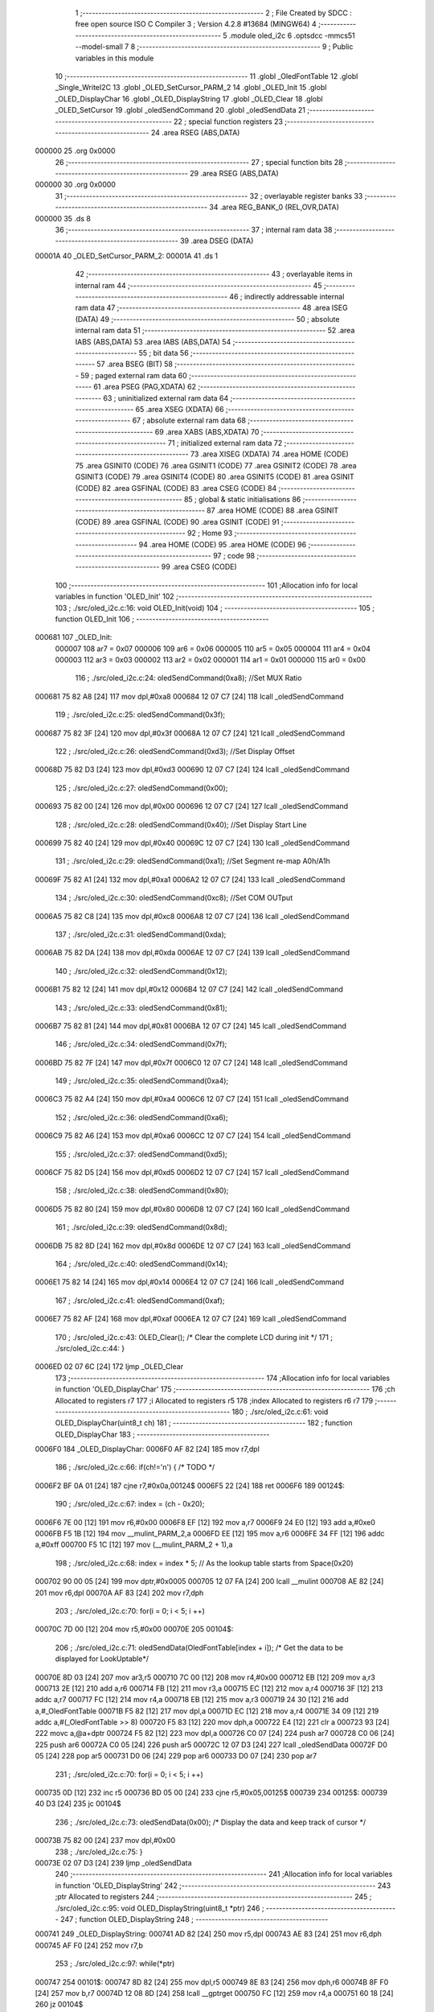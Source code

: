                                       1 ;--------------------------------------------------------
                                      2 ; File Created by SDCC : free open source ISO C Compiler 
                                      3 ; Version 4.2.8 #13684 (MINGW64)
                                      4 ;--------------------------------------------------------
                                      5 	.module oled_i2c
                                      6 	.optsdcc -mmcs51 --model-small
                                      7 	
                                      8 ;--------------------------------------------------------
                                      9 ; Public variables in this module
                                     10 ;--------------------------------------------------------
                                     11 	.globl _OledFontTable
                                     12 	.globl _Single_WriteI2C
                                     13 	.globl _OLED_SetCursor_PARM_2
                                     14 	.globl _OLED_Init
                                     15 	.globl _OLED_DisplayChar
                                     16 	.globl _OLED_DisplayString
                                     17 	.globl _OLED_Clear
                                     18 	.globl _OLED_SetCursor
                                     19 	.globl _oledSendCommand
                                     20 	.globl _oledSendData
                                     21 ;--------------------------------------------------------
                                     22 ; special function registers
                                     23 ;--------------------------------------------------------
                                     24 	.area RSEG    (ABS,DATA)
      000000                         25 	.org 0x0000
                                     26 ;--------------------------------------------------------
                                     27 ; special function bits
                                     28 ;--------------------------------------------------------
                                     29 	.area RSEG    (ABS,DATA)
      000000                         30 	.org 0x0000
                                     31 ;--------------------------------------------------------
                                     32 ; overlayable register banks
                                     33 ;--------------------------------------------------------
                                     34 	.area REG_BANK_0	(REL,OVR,DATA)
      000000                         35 	.ds 8
                                     36 ;--------------------------------------------------------
                                     37 ; internal ram data
                                     38 ;--------------------------------------------------------
                                     39 	.area DSEG    (DATA)
      00001A                         40 _OLED_SetCursor_PARM_2:
      00001A                         41 	.ds 1
                                     42 ;--------------------------------------------------------
                                     43 ; overlayable items in internal ram
                                     44 ;--------------------------------------------------------
                                     45 ;--------------------------------------------------------
                                     46 ; indirectly addressable internal ram data
                                     47 ;--------------------------------------------------------
                                     48 	.area ISEG    (DATA)
                                     49 ;--------------------------------------------------------
                                     50 ; absolute internal ram data
                                     51 ;--------------------------------------------------------
                                     52 	.area IABS    (ABS,DATA)
                                     53 	.area IABS    (ABS,DATA)
                                     54 ;--------------------------------------------------------
                                     55 ; bit data
                                     56 ;--------------------------------------------------------
                                     57 	.area BSEG    (BIT)
                                     58 ;--------------------------------------------------------
                                     59 ; paged external ram data
                                     60 ;--------------------------------------------------------
                                     61 	.area PSEG    (PAG,XDATA)
                                     62 ;--------------------------------------------------------
                                     63 ; uninitialized external ram data
                                     64 ;--------------------------------------------------------
                                     65 	.area XSEG    (XDATA)
                                     66 ;--------------------------------------------------------
                                     67 ; absolute external ram data
                                     68 ;--------------------------------------------------------
                                     69 	.area XABS    (ABS,XDATA)
                                     70 ;--------------------------------------------------------
                                     71 ; initialized external ram data
                                     72 ;--------------------------------------------------------
                                     73 	.area XISEG   (XDATA)
                                     74 	.area HOME    (CODE)
                                     75 	.area GSINIT0 (CODE)
                                     76 	.area GSINIT1 (CODE)
                                     77 	.area GSINIT2 (CODE)
                                     78 	.area GSINIT3 (CODE)
                                     79 	.area GSINIT4 (CODE)
                                     80 	.area GSINIT5 (CODE)
                                     81 	.area GSINIT  (CODE)
                                     82 	.area GSFINAL (CODE)
                                     83 	.area CSEG    (CODE)
                                     84 ;--------------------------------------------------------
                                     85 ; global & static initialisations
                                     86 ;--------------------------------------------------------
                                     87 	.area HOME    (CODE)
                                     88 	.area GSINIT  (CODE)
                                     89 	.area GSFINAL (CODE)
                                     90 	.area GSINIT  (CODE)
                                     91 ;--------------------------------------------------------
                                     92 ; Home
                                     93 ;--------------------------------------------------------
                                     94 	.area HOME    (CODE)
                                     95 	.area HOME    (CODE)
                                     96 ;--------------------------------------------------------
                                     97 ; code
                                     98 ;--------------------------------------------------------
                                     99 	.area CSEG    (CODE)
                                    100 ;------------------------------------------------------------
                                    101 ;Allocation info for local variables in function 'OLED_Init'
                                    102 ;------------------------------------------------------------
                                    103 ;	./src/oled_i2c.c:16: void OLED_Init(void)
                                    104 ;	-----------------------------------------
                                    105 ;	 function OLED_Init
                                    106 ;	-----------------------------------------
      000681                        107 _OLED_Init:
                           000007   108 	ar7 = 0x07
                           000006   109 	ar6 = 0x06
                           000005   110 	ar5 = 0x05
                           000004   111 	ar4 = 0x04
                           000003   112 	ar3 = 0x03
                           000002   113 	ar2 = 0x02
                           000001   114 	ar1 = 0x01
                           000000   115 	ar0 = 0x00
                                    116 ;	./src/oled_i2c.c:24: oledSendCommand(0xa8);  //Set MUX Ratio
      000681 75 82 A8         [24]  117 	mov	dpl,#0xa8
      000684 12 07 C7         [24]  118 	lcall	_oledSendCommand
                                    119 ;	./src/oled_i2c.c:25: oledSendCommand(0x3f);  
      000687 75 82 3F         [24]  120 	mov	dpl,#0x3f
      00068A 12 07 C7         [24]  121 	lcall	_oledSendCommand
                                    122 ;	./src/oled_i2c.c:26: oledSendCommand(0xd3);  //Set Display Offset
      00068D 75 82 D3         [24]  123 	mov	dpl,#0xd3
      000690 12 07 C7         [24]  124 	lcall	_oledSendCommand
                                    125 ;	./src/oled_i2c.c:27: oledSendCommand(0x00);  
      000693 75 82 00         [24]  126 	mov	dpl,#0x00
      000696 12 07 C7         [24]  127 	lcall	_oledSendCommand
                                    128 ;	./src/oled_i2c.c:28: oledSendCommand(0x40);  //Set Display Start Line
      000699 75 82 40         [24]  129 	mov	dpl,#0x40
      00069C 12 07 C7         [24]  130 	lcall	_oledSendCommand
                                    131 ;	./src/oled_i2c.c:29: oledSendCommand(0xa1);  //Set Segment re-map A0h/A1h
      00069F 75 82 A1         [24]  132 	mov	dpl,#0xa1
      0006A2 12 07 C7         [24]  133 	lcall	_oledSendCommand
                                    134 ;	./src/oled_i2c.c:30: oledSendCommand(0xc8);  //Set COM OUTput
      0006A5 75 82 C8         [24]  135 	mov	dpl,#0xc8
      0006A8 12 07 C7         [24]  136 	lcall	_oledSendCommand
                                    137 ;	./src/oled_i2c.c:31: oledSendCommand(0xda); 
      0006AB 75 82 DA         [24]  138 	mov	dpl,#0xda
      0006AE 12 07 C7         [24]  139 	lcall	_oledSendCommand
                                    140 ;	./src/oled_i2c.c:32: oledSendCommand(0x12);
      0006B1 75 82 12         [24]  141 	mov	dpl,#0x12
      0006B4 12 07 C7         [24]  142 	lcall	_oledSendCommand
                                    143 ;	./src/oled_i2c.c:33: oledSendCommand(0x81);
      0006B7 75 82 81         [24]  144 	mov	dpl,#0x81
      0006BA 12 07 C7         [24]  145 	lcall	_oledSendCommand
                                    146 ;	./src/oled_i2c.c:34: oledSendCommand(0x7f);
      0006BD 75 82 7F         [24]  147 	mov	dpl,#0x7f
      0006C0 12 07 C7         [24]  148 	lcall	_oledSendCommand
                                    149 ;	./src/oled_i2c.c:35: oledSendCommand(0xa4);
      0006C3 75 82 A4         [24]  150 	mov	dpl,#0xa4
      0006C6 12 07 C7         [24]  151 	lcall	_oledSendCommand
                                    152 ;	./src/oled_i2c.c:36: oledSendCommand(0xa6);
      0006C9 75 82 A6         [24]  153 	mov	dpl,#0xa6
      0006CC 12 07 C7         [24]  154 	lcall	_oledSendCommand
                                    155 ;	./src/oled_i2c.c:37: oledSendCommand(0xd5);
      0006CF 75 82 D5         [24]  156 	mov	dpl,#0xd5
      0006D2 12 07 C7         [24]  157 	lcall	_oledSendCommand
                                    158 ;	./src/oled_i2c.c:38: oledSendCommand(0x80);
      0006D5 75 82 80         [24]  159 	mov	dpl,#0x80
      0006D8 12 07 C7         [24]  160 	lcall	_oledSendCommand
                                    161 ;	./src/oled_i2c.c:39: oledSendCommand(0x8d);
      0006DB 75 82 8D         [24]  162 	mov	dpl,#0x8d
      0006DE 12 07 C7         [24]  163 	lcall	_oledSendCommand
                                    164 ;	./src/oled_i2c.c:40: oledSendCommand(0x14);
      0006E1 75 82 14         [24]  165 	mov	dpl,#0x14
      0006E4 12 07 C7         [24]  166 	lcall	_oledSendCommand
                                    167 ;	./src/oled_i2c.c:41: oledSendCommand(0xaf);
      0006E7 75 82 AF         [24]  168 	mov	dpl,#0xaf
      0006EA 12 07 C7         [24]  169 	lcall	_oledSendCommand
                                    170 ;	./src/oled_i2c.c:43: OLED_Clear();  /* Clear the complete LCD during init */
                                    171 ;	./src/oled_i2c.c:44: }
      0006ED 02 07 6C         [24]  172 	ljmp	_OLED_Clear
                                    173 ;------------------------------------------------------------
                                    174 ;Allocation info for local variables in function 'OLED_DisplayChar'
                                    175 ;------------------------------------------------------------
                                    176 ;ch                        Allocated to registers r7 
                                    177 ;i                         Allocated to registers r5 
                                    178 ;index                     Allocated to registers r6 r7 
                                    179 ;------------------------------------------------------------
                                    180 ;	./src/oled_i2c.c:61: void OLED_DisplayChar(uint8_t ch)
                                    181 ;	-----------------------------------------
                                    182 ;	 function OLED_DisplayChar
                                    183 ;	-----------------------------------------
      0006F0                        184 _OLED_DisplayChar:
      0006F0 AF 82            [24]  185 	mov	r7,dpl
                                    186 ;	./src/oled_i2c.c:66: if(ch!='\n') {  /* TODO */ 
      0006F2 BF 0A 01         [24]  187 	cjne	r7,#0x0a,00124$
      0006F5 22               [24]  188 	ret
      0006F6                        189 00124$:
                                    190 ;	./src/oled_i2c.c:67: index = (ch - 0x20);
      0006F6 7E 00            [12]  191 	mov	r6,#0x00
      0006F8 EF               [12]  192 	mov	a,r7
      0006F9 24 E0            [12]  193 	add	a,#0xe0
      0006FB F5 1B            [12]  194 	mov	__mulint_PARM_2,a
      0006FD EE               [12]  195 	mov	a,r6
      0006FE 34 FF            [12]  196 	addc	a,#0xff
      000700 F5 1C            [12]  197 	mov	(__mulint_PARM_2 + 1),a
                                    198 ;	./src/oled_i2c.c:68: index = index * 5; // As the lookup table starts from Space(0x20)
      000702 90 00 05         [24]  199 	mov	dptr,#0x0005
      000705 12 07 FA         [24]  200 	lcall	__mulint
      000708 AE 82            [24]  201 	mov	r6,dpl
      00070A AF 83            [24]  202 	mov	r7,dph
                                    203 ;	./src/oled_i2c.c:70: for(i = 0; i < 5; i ++)
      00070C 7D 00            [12]  204 	mov	r5,#0x00
      00070E                        205 00104$:
                                    206 ;	./src/oled_i2c.c:71: oledSendData(OledFontTable[index + i]); /* Get the data to be displayed for LookUptable*/
      00070E 8D 03            [24]  207 	mov	ar3,r5
      000710 7C 00            [12]  208 	mov	r4,#0x00
      000712 EB               [12]  209 	mov	a,r3
      000713 2E               [12]  210 	add	a,r6
      000714 FB               [12]  211 	mov	r3,a
      000715 EC               [12]  212 	mov	a,r4
      000716 3F               [12]  213 	addc	a,r7
      000717 FC               [12]  214 	mov	r4,a
      000718 EB               [12]  215 	mov	a,r3
      000719 24 30            [12]  216 	add	a,#_OledFontTable
      00071B F5 82            [12]  217 	mov	dpl,a
      00071D EC               [12]  218 	mov	a,r4
      00071E 34 09            [12]  219 	addc	a,#(_OledFontTable >> 8)
      000720 F5 83            [12]  220 	mov	dph,a
      000722 E4               [12]  221 	clr	a
      000723 93               [24]  222 	movc	a,@a+dptr
      000724 F5 82            [12]  223 	mov	dpl,a
      000726 C0 07            [24]  224 	push	ar7
      000728 C0 06            [24]  225 	push	ar6
      00072A C0 05            [24]  226 	push	ar5
      00072C 12 07 D3         [24]  227 	lcall	_oledSendData
      00072F D0 05            [24]  228 	pop	ar5
      000731 D0 06            [24]  229 	pop	ar6
      000733 D0 07            [24]  230 	pop	ar7
                                    231 ;	./src/oled_i2c.c:70: for(i = 0; i < 5; i ++)
      000735 0D               [12]  232 	inc	r5
      000736 BD 05 00         [24]  233 	cjne	r5,#0x05,00125$
      000739                        234 00125$:
      000739 40 D3            [24]  235 	jc	00104$
                                    236 ;	./src/oled_i2c.c:73: oledSendData(0x00); /* Display the data and keep track of cursor */
      00073B 75 82 00         [24]  237 	mov	dpl,#0x00
                                    238 ;	./src/oled_i2c.c:75: }
      00073E 02 07 D3         [24]  239 	ljmp	_oledSendData
                                    240 ;------------------------------------------------------------
                                    241 ;Allocation info for local variables in function 'OLED_DisplayString'
                                    242 ;------------------------------------------------------------
                                    243 ;ptr                       Allocated to registers 
                                    244 ;------------------------------------------------------------
                                    245 ;	./src/oled_i2c.c:95: void OLED_DisplayString(uint8_t *ptr)
                                    246 ;	-----------------------------------------
                                    247 ;	 function OLED_DisplayString
                                    248 ;	-----------------------------------------
      000741                        249 _OLED_DisplayString:
      000741 AD 82            [24]  250 	mov	r5,dpl
      000743 AE 83            [24]  251 	mov	r6,dph
      000745 AF F0            [24]  252 	mov	r7,b
                                    253 ;	./src/oled_i2c.c:97: while(*ptr)
      000747                        254 00101$:
      000747 8D 82            [24]  255 	mov	dpl,r5
      000749 8E 83            [24]  256 	mov	dph,r6
      00074B 8F F0            [24]  257 	mov	b,r7
      00074D 12 08 8D         [24]  258 	lcall	__gptrget
      000750 FC               [12]  259 	mov	r4,a
      000751 60 18            [24]  260 	jz	00104$
                                    261 ;	./src/oled_i2c.c:98: OLED_DisplayChar(*ptr++);
      000753 8C 82            [24]  262 	mov	dpl,r4
      000755 0D               [12]  263 	inc	r5
      000756 BD 00 01         [24]  264 	cjne	r5,#0x00,00116$
      000759 0E               [12]  265 	inc	r6
      00075A                        266 00116$:
      00075A C0 07            [24]  267 	push	ar7
      00075C C0 06            [24]  268 	push	ar6
      00075E C0 05            [24]  269 	push	ar5
      000760 12 06 F0         [24]  270 	lcall	_OLED_DisplayChar
      000763 D0 05            [24]  271 	pop	ar5
      000765 D0 06            [24]  272 	pop	ar6
      000767 D0 07            [24]  273 	pop	ar7
      000769 80 DC            [24]  274 	sjmp	00101$
      00076B                        275 00104$:
                                    276 ;	./src/oled_i2c.c:99: }
      00076B 22               [24]  277 	ret
                                    278 ;------------------------------------------------------------
                                    279 ;Allocation info for local variables in function 'OLED_Clear'
                                    280 ;------------------------------------------------------------
                                    281 ;oled_clean_col            Allocated to registers r6 
                                    282 ;oled_clean_page           Allocated to registers r7 
                                    283 ;------------------------------------------------------------
                                    284 ;	./src/oled_i2c.c:111: void OLED_Clear(void)
                                    285 ;	-----------------------------------------
                                    286 ;	 function OLED_Clear
                                    287 ;	-----------------------------------------
      00076C                        288 _OLED_Clear:
                                    289 ;	./src/oled_i2c.c:114: for(oled_clean_page = 0 ; oled_clean_page < 8 ; oled_clean_page ++) {
      00076C 7F 00            [12]  290 	mov	r7,#0x00
      00076E                        291 00105$:
                                    292 ;	./src/oled_i2c.c:115: OLED_SetCursor(oled_clean_page,0);
      00076E 75 1A 00         [24]  293 	mov	_OLED_SetCursor_PARM_2,#0x00
      000771 8F 82            [24]  294 	mov	dpl,r7
      000773 C0 07            [24]  295 	push	ar7
      000775 12 07 97         [24]  296 	lcall	_OLED_SetCursor
      000778 D0 07            [24]  297 	pop	ar7
                                    298 ;	./src/oled_i2c.c:116: for(oled_clean_col= 0 ; oled_clean_col < 128 ; oled_clean_col ++) {
      00077A 7E 00            [12]  299 	mov	r6,#0x00
      00077C                        300 00103$:
                                    301 ;	./src/oled_i2c.c:117: oledSendData(0);
      00077C 75 82 00         [24]  302 	mov	dpl,#0x00
      00077F C0 07            [24]  303 	push	ar7
      000781 C0 06            [24]  304 	push	ar6
      000783 12 07 D3         [24]  305 	lcall	_oledSendData
      000786 D0 06            [24]  306 	pop	ar6
      000788 D0 07            [24]  307 	pop	ar7
                                    308 ;	./src/oled_i2c.c:116: for(oled_clean_col= 0 ; oled_clean_col < 128 ; oled_clean_col ++) {
      00078A 0E               [12]  309 	inc	r6
      00078B BE 80 00         [24]  310 	cjne	r6,#0x80,00123$
      00078E                        311 00123$:
      00078E 40 EC            [24]  312 	jc	00103$
                                    313 ;	./src/oled_i2c.c:114: for(oled_clean_page = 0 ; oled_clean_page < 8 ; oled_clean_page ++) {
      000790 0F               [12]  314 	inc	r7
      000791 BF 08 00         [24]  315 	cjne	r7,#0x08,00125$
      000794                        316 00125$:
      000794 40 D8            [24]  317 	jc	00105$
                                    318 ;	./src/oled_i2c.c:120: }
      000796 22               [24]  319 	ret
                                    320 ;------------------------------------------------------------
                                    321 ;Allocation info for local variables in function 'OLED_SetCursor'
                                    322 ;------------------------------------------------------------
                                    323 ;cursorPosition            Allocated with name '_OLED_SetCursor_PARM_2'
                                    324 ;lineNumber                Allocated to registers r7 
                                    325 ;------------------------------------------------------------
                                    326 ;	./src/oled_i2c.c:136: void OLED_SetCursor(uint8_t lineNumber,uint8_t cursorPosition)
                                    327 ;	-----------------------------------------
                                    328 ;	 function OLED_SetCursor
                                    329 ;	-----------------------------------------
      000797                        330 _OLED_SetCursor:
      000797 AF 82            [24]  331 	mov	r7,dpl
                                    332 ;	./src/oled_i2c.c:138: cursorPosition = cursorPosition + 2;
      000799 AE 1A            [24]  333 	mov	r6,_OLED_SetCursor_PARM_2
      00079B 74 02            [12]  334 	mov	a,#0x02
      00079D 2E               [12]  335 	add	a,r6
      00079E F5 1A            [12]  336 	mov	_OLED_SetCursor_PARM_2,a
                                    337 ;	./src/oled_i2c.c:139: oledSendCommand(0x0f&cursorPosition);
      0007A0 AE 1A            [24]  338 	mov	r6,_OLED_SetCursor_PARM_2
      0007A2 74 0F            [12]  339 	mov	a,#0x0f
      0007A4 5E               [12]  340 	anl	a,r6
      0007A5 F5 82            [12]  341 	mov	dpl,a
      0007A7 C0 07            [24]  342 	push	ar7
      0007A9 C0 06            [24]  343 	push	ar6
      0007AB 12 07 C7         [24]  344 	lcall	_oledSendCommand
      0007AE D0 06            [24]  345 	pop	ar6
                                    346 ;	./src/oled_i2c.c:140: oledSendCommand(0x10|(cursorPosition>>4));
      0007B0 EE               [12]  347 	mov	a,r6
      0007B1 C4               [12]  348 	swap	a
      0007B2 54 0F            [12]  349 	anl	a,#0x0f
      0007B4 FE               [12]  350 	mov	r6,a
      0007B5 74 10            [12]  351 	mov	a,#0x10
      0007B7 4E               [12]  352 	orl	a,r6
      0007B8 F5 82            [12]  353 	mov	dpl,a
      0007BA 12 07 C7         [24]  354 	lcall	_oledSendCommand
      0007BD D0 07            [24]  355 	pop	ar7
                                    356 ;	./src/oled_i2c.c:141: oledSendCommand(0xb0|lineNumber);
      0007BF 74 B0            [12]  357 	mov	a,#0xb0
      0007C1 4F               [12]  358 	orl	a,r7
      0007C2 F5 82            [12]  359 	mov	dpl,a
                                    360 ;	./src/oled_i2c.c:142: }
      0007C4 02 07 C7         [24]  361 	ljmp	_oledSendCommand
                                    362 ;------------------------------------------------------------
                                    363 ;Allocation info for local variables in function 'oledSendCommand'
                                    364 ;------------------------------------------------------------
                                    365 ;cmd                       Allocated to registers 
                                    366 ;------------------------------------------------------------
                                    367 ;	./src/oled_i2c.c:147: void oledSendCommand(uint8_t cmd)
                                    368 ;	-----------------------------------------
                                    369 ;	 function oledSendCommand
                                    370 ;	-----------------------------------------
      0007C7                        371 _oledSendCommand:
      0007C7 85 82 18         [24]  372 	mov	_Single_WriteI2C_PARM_3,dpl
                                    373 ;	./src/oled_i2c.c:149: Single_WriteI2C(OLED_SlaveAddress, SSD1306_COMMAND, cmd);
      0007CA 75 17 00         [24]  374 	mov	_Single_WriteI2C_PARM_2,#0x00
      0007CD 75 82 78         [24]  375 	mov	dpl,#0x78
                                    376 ;	./src/oled_i2c.c:150: }
      0007D0 02 03 BE         [24]  377 	ljmp	_Single_WriteI2C
                                    378 ;------------------------------------------------------------
                                    379 ;Allocation info for local variables in function 'oledSendData'
                                    380 ;------------------------------------------------------------
                                    381 ;cmd                       Allocated to registers 
                                    382 ;------------------------------------------------------------
                                    383 ;	./src/oled_i2c.c:152: void oledSendData(uint8_t cmd)
                                    384 ;	-----------------------------------------
                                    385 ;	 function oledSendData
                                    386 ;	-----------------------------------------
      0007D3                        387 _oledSendData:
      0007D3 85 82 18         [24]  388 	mov	_Single_WriteI2C_PARM_3,dpl
                                    389 ;	./src/oled_i2c.c:154: Single_WriteI2C(OLED_SlaveAddress, SSD1306_DATA_CONTINUE, cmd);
      0007D6 75 17 40         [24]  390 	mov	_Single_WriteI2C_PARM_2,#0x40
      0007D9 75 82 78         [24]  391 	mov	dpl,#0x78
                                    392 ;	./src/oled_i2c.c:155: }
      0007DC 02 03 BE         [24]  393 	ljmp	_Single_WriteI2C
                                    394 	.area CSEG    (CODE)
                                    395 	.area CONST   (CODE)
      000930                        396 _OledFontTable:
      000930 00                     397 	.db #0x00	; 0
      000931 00                     398 	.db #0x00	; 0
      000932 00                     399 	.db #0x00	; 0
      000933 00                     400 	.db #0x00	; 0
      000934 00                     401 	.db #0x00	; 0
      000935 00                     402 	.db #0x00	; 0
      000936 00                     403 	.db #0x00	; 0
      000937 2F                     404 	.db #0x2f	; 47
      000938 00                     405 	.db #0x00	; 0
      000939 00                     406 	.db #0x00	; 0
      00093A 00                     407 	.db #0x00	; 0
      00093B 07                     408 	.db #0x07	; 7
      00093C 00                     409 	.db #0x00	; 0
      00093D 07                     410 	.db #0x07	; 7
      00093E 00                     411 	.db #0x00	; 0
      00093F 14                     412 	.db #0x14	; 20
      000940 7F                     413 	.db #0x7f	; 127
      000941 14                     414 	.db #0x14	; 20
      000942 7F                     415 	.db #0x7f	; 127
      000943 14                     416 	.db #0x14	; 20
      000944 24                     417 	.db #0x24	; 36
      000945 2A                     418 	.db #0x2a	; 42
      000946 7F                     419 	.db #0x7f	; 127
      000947 2A                     420 	.db #0x2a	; 42
      000948 12                     421 	.db #0x12	; 18
      000949 23                     422 	.db #0x23	; 35
      00094A 13                     423 	.db #0x13	; 19
      00094B 08                     424 	.db #0x08	; 8
      00094C 64                     425 	.db #0x64	; 100	'd'
      00094D 62                     426 	.db #0x62	; 98	'b'
      00094E 36                     427 	.db #0x36	; 54	'6'
      00094F 49                     428 	.db #0x49	; 73	'I'
      000950 55                     429 	.db #0x55	; 85	'U'
      000951 22                     430 	.db #0x22	; 34
      000952 50                     431 	.db #0x50	; 80	'P'
      000953 00                     432 	.db #0x00	; 0
      000954 05                     433 	.db #0x05	; 5
      000955 03                     434 	.db #0x03	; 3
      000956 00                     435 	.db #0x00	; 0
      000957 00                     436 	.db #0x00	; 0
      000958 00                     437 	.db #0x00	; 0
      000959 1C                     438 	.db #0x1c	; 28
      00095A 22                     439 	.db #0x22	; 34
      00095B 41                     440 	.db #0x41	; 65	'A'
      00095C 00                     441 	.db #0x00	; 0
      00095D 00                     442 	.db #0x00	; 0
      00095E 41                     443 	.db #0x41	; 65	'A'
      00095F 22                     444 	.db #0x22	; 34
      000960 1C                     445 	.db #0x1c	; 28
      000961 00                     446 	.db #0x00	; 0
      000962 14                     447 	.db #0x14	; 20
      000963 08                     448 	.db #0x08	; 8
      000964 3E                     449 	.db #0x3e	; 62
      000965 08                     450 	.db #0x08	; 8
      000966 14                     451 	.db #0x14	; 20
      000967 08                     452 	.db #0x08	; 8
      000968 08                     453 	.db #0x08	; 8
      000969 3E                     454 	.db #0x3e	; 62
      00096A 08                     455 	.db #0x08	; 8
      00096B 08                     456 	.db #0x08	; 8
      00096C 00                     457 	.db #0x00	; 0
      00096D 00                     458 	.db #0x00	; 0
      00096E A0                     459 	.db #0xa0	; 160
      00096F 60                     460 	.db #0x60	; 96
      000970 00                     461 	.db #0x00	; 0
      000971 08                     462 	.db #0x08	; 8
      000972 08                     463 	.db #0x08	; 8
      000973 08                     464 	.db #0x08	; 8
      000974 08                     465 	.db #0x08	; 8
      000975 08                     466 	.db #0x08	; 8
      000976 00                     467 	.db #0x00	; 0
      000977 60                     468 	.db #0x60	; 96
      000978 60                     469 	.db #0x60	; 96
      000979 00                     470 	.db #0x00	; 0
      00097A 00                     471 	.db #0x00	; 0
      00097B 20                     472 	.db #0x20	; 32
      00097C 10                     473 	.db #0x10	; 16
      00097D 08                     474 	.db #0x08	; 8
      00097E 04                     475 	.db #0x04	; 4
      00097F 02                     476 	.db #0x02	; 2
      000980 3E                     477 	.db #0x3e	; 62
      000981 51                     478 	.db #0x51	; 81	'Q'
      000982 49                     479 	.db #0x49	; 73	'I'
      000983 45                     480 	.db #0x45	; 69	'E'
      000984 3E                     481 	.db #0x3e	; 62
      000985 00                     482 	.db #0x00	; 0
      000986 42                     483 	.db #0x42	; 66	'B'
      000987 7F                     484 	.db #0x7f	; 127
      000988 40                     485 	.db #0x40	; 64
      000989 00                     486 	.db #0x00	; 0
      00098A 42                     487 	.db #0x42	; 66	'B'
      00098B 61                     488 	.db #0x61	; 97	'a'
      00098C 51                     489 	.db #0x51	; 81	'Q'
      00098D 49                     490 	.db #0x49	; 73	'I'
      00098E 46                     491 	.db #0x46	; 70	'F'
      00098F 21                     492 	.db #0x21	; 33
      000990 41                     493 	.db #0x41	; 65	'A'
      000991 45                     494 	.db #0x45	; 69	'E'
      000992 4B                     495 	.db #0x4b	; 75	'K'
      000993 31                     496 	.db #0x31	; 49	'1'
      000994 18                     497 	.db #0x18	; 24
      000995 14                     498 	.db #0x14	; 20
      000996 12                     499 	.db #0x12	; 18
      000997 7F                     500 	.db #0x7f	; 127
      000998 10                     501 	.db #0x10	; 16
      000999 27                     502 	.db #0x27	; 39
      00099A 45                     503 	.db #0x45	; 69	'E'
      00099B 45                     504 	.db #0x45	; 69	'E'
      00099C 45                     505 	.db #0x45	; 69	'E'
      00099D 39                     506 	.db #0x39	; 57	'9'
      00099E 3C                     507 	.db #0x3c	; 60
      00099F 4A                     508 	.db #0x4a	; 74	'J'
      0009A0 49                     509 	.db #0x49	; 73	'I'
      0009A1 49                     510 	.db #0x49	; 73	'I'
      0009A2 30                     511 	.db #0x30	; 48	'0'
      0009A3 01                     512 	.db #0x01	; 1
      0009A4 71                     513 	.db #0x71	; 113	'q'
      0009A5 09                     514 	.db #0x09	; 9
      0009A6 05                     515 	.db #0x05	; 5
      0009A7 03                     516 	.db #0x03	; 3
      0009A8 36                     517 	.db #0x36	; 54	'6'
      0009A9 49                     518 	.db #0x49	; 73	'I'
      0009AA 49                     519 	.db #0x49	; 73	'I'
      0009AB 49                     520 	.db #0x49	; 73	'I'
      0009AC 36                     521 	.db #0x36	; 54	'6'
      0009AD 06                     522 	.db #0x06	; 6
      0009AE 49                     523 	.db #0x49	; 73	'I'
      0009AF 49                     524 	.db #0x49	; 73	'I'
      0009B0 29                     525 	.db #0x29	; 41
      0009B1 1E                     526 	.db #0x1e	; 30
      0009B2 00                     527 	.db #0x00	; 0
      0009B3 36                     528 	.db #0x36	; 54	'6'
      0009B4 36                     529 	.db #0x36	; 54	'6'
      0009B5 00                     530 	.db #0x00	; 0
      0009B6 00                     531 	.db #0x00	; 0
      0009B7 00                     532 	.db #0x00	; 0
      0009B8 56                     533 	.db #0x56	; 86	'V'
      0009B9 36                     534 	.db #0x36	; 54	'6'
      0009BA 00                     535 	.db #0x00	; 0
      0009BB 00                     536 	.db #0x00	; 0
      0009BC 08                     537 	.db #0x08	; 8
      0009BD 14                     538 	.db #0x14	; 20
      0009BE 22                     539 	.db #0x22	; 34
      0009BF 41                     540 	.db #0x41	; 65	'A'
      0009C0 00                     541 	.db #0x00	; 0
      0009C1 14                     542 	.db #0x14	; 20
      0009C2 14                     543 	.db #0x14	; 20
      0009C3 14                     544 	.db #0x14	; 20
      0009C4 14                     545 	.db #0x14	; 20
      0009C5 14                     546 	.db #0x14	; 20
      0009C6 00                     547 	.db #0x00	; 0
      0009C7 41                     548 	.db #0x41	; 65	'A'
      0009C8 22                     549 	.db #0x22	; 34
      0009C9 14                     550 	.db #0x14	; 20
      0009CA 08                     551 	.db #0x08	; 8
      0009CB 02                     552 	.db #0x02	; 2
      0009CC 01                     553 	.db #0x01	; 1
      0009CD 51                     554 	.db #0x51	; 81	'Q'
      0009CE 09                     555 	.db #0x09	; 9
      0009CF 06                     556 	.db #0x06	; 6
      0009D0 32                     557 	.db #0x32	; 50	'2'
      0009D1 49                     558 	.db #0x49	; 73	'I'
      0009D2 59                     559 	.db #0x59	; 89	'Y'
      0009D3 51                     560 	.db #0x51	; 81	'Q'
      0009D4 3E                     561 	.db #0x3e	; 62
      0009D5 7C                     562 	.db #0x7c	; 124
      0009D6 12                     563 	.db #0x12	; 18
      0009D7 11                     564 	.db #0x11	; 17
      0009D8 12                     565 	.db #0x12	; 18
      0009D9 7C                     566 	.db #0x7c	; 124
      0009DA 7F                     567 	.db #0x7f	; 127
      0009DB 49                     568 	.db #0x49	; 73	'I'
      0009DC 49                     569 	.db #0x49	; 73	'I'
      0009DD 49                     570 	.db #0x49	; 73	'I'
      0009DE 36                     571 	.db #0x36	; 54	'6'
      0009DF 3E                     572 	.db #0x3e	; 62
      0009E0 41                     573 	.db #0x41	; 65	'A'
      0009E1 41                     574 	.db #0x41	; 65	'A'
      0009E2 41                     575 	.db #0x41	; 65	'A'
      0009E3 22                     576 	.db #0x22	; 34
      0009E4 7F                     577 	.db #0x7f	; 127
      0009E5 41                     578 	.db #0x41	; 65	'A'
      0009E6 41                     579 	.db #0x41	; 65	'A'
      0009E7 22                     580 	.db #0x22	; 34
      0009E8 1C                     581 	.db #0x1c	; 28
      0009E9 7F                     582 	.db #0x7f	; 127
      0009EA 49                     583 	.db #0x49	; 73	'I'
      0009EB 49                     584 	.db #0x49	; 73	'I'
      0009EC 49                     585 	.db #0x49	; 73	'I'
      0009ED 41                     586 	.db #0x41	; 65	'A'
      0009EE 7F                     587 	.db #0x7f	; 127
      0009EF 09                     588 	.db #0x09	; 9
      0009F0 09                     589 	.db #0x09	; 9
      0009F1 09                     590 	.db #0x09	; 9
      0009F2 01                     591 	.db #0x01	; 1
      0009F3 3E                     592 	.db #0x3e	; 62
      0009F4 41                     593 	.db #0x41	; 65	'A'
      0009F5 49                     594 	.db #0x49	; 73	'I'
      0009F6 49                     595 	.db #0x49	; 73	'I'
      0009F7 7A                     596 	.db #0x7a	; 122	'z'
      0009F8 7F                     597 	.db #0x7f	; 127
      0009F9 08                     598 	.db #0x08	; 8
      0009FA 08                     599 	.db #0x08	; 8
      0009FB 08                     600 	.db #0x08	; 8
      0009FC 7F                     601 	.db #0x7f	; 127
      0009FD 00                     602 	.db #0x00	; 0
      0009FE 41                     603 	.db #0x41	; 65	'A'
      0009FF 7F                     604 	.db #0x7f	; 127
      000A00 41                     605 	.db #0x41	; 65	'A'
      000A01 00                     606 	.db #0x00	; 0
      000A02 20                     607 	.db #0x20	; 32
      000A03 40                     608 	.db #0x40	; 64
      000A04 41                     609 	.db #0x41	; 65	'A'
      000A05 3F                     610 	.db #0x3f	; 63
      000A06 01                     611 	.db #0x01	; 1
      000A07 7F                     612 	.db #0x7f	; 127
      000A08 08                     613 	.db #0x08	; 8
      000A09 14                     614 	.db #0x14	; 20
      000A0A 22                     615 	.db #0x22	; 34
      000A0B 41                     616 	.db #0x41	; 65	'A'
      000A0C 7F                     617 	.db #0x7f	; 127
      000A0D 40                     618 	.db #0x40	; 64
      000A0E 40                     619 	.db #0x40	; 64
      000A0F 40                     620 	.db #0x40	; 64
      000A10 40                     621 	.db #0x40	; 64
      000A11 7F                     622 	.db #0x7f	; 127
      000A12 02                     623 	.db #0x02	; 2
      000A13 0C                     624 	.db #0x0c	; 12
      000A14 02                     625 	.db #0x02	; 2
      000A15 7F                     626 	.db #0x7f	; 127
      000A16 7F                     627 	.db #0x7f	; 127
      000A17 04                     628 	.db #0x04	; 4
      000A18 08                     629 	.db #0x08	; 8
      000A19 10                     630 	.db #0x10	; 16
      000A1A 7F                     631 	.db #0x7f	; 127
      000A1B 3E                     632 	.db #0x3e	; 62
      000A1C 41                     633 	.db #0x41	; 65	'A'
      000A1D 41                     634 	.db #0x41	; 65	'A'
      000A1E 41                     635 	.db #0x41	; 65	'A'
      000A1F 3E                     636 	.db #0x3e	; 62
      000A20 7F                     637 	.db #0x7f	; 127
      000A21 09                     638 	.db #0x09	; 9
      000A22 09                     639 	.db #0x09	; 9
      000A23 09                     640 	.db #0x09	; 9
      000A24 06                     641 	.db #0x06	; 6
      000A25 3E                     642 	.db #0x3e	; 62
      000A26 41                     643 	.db #0x41	; 65	'A'
      000A27 51                     644 	.db #0x51	; 81	'Q'
      000A28 21                     645 	.db #0x21	; 33
      000A29 5E                     646 	.db #0x5e	; 94
      000A2A 7F                     647 	.db #0x7f	; 127
      000A2B 09                     648 	.db #0x09	; 9
      000A2C 19                     649 	.db #0x19	; 25
      000A2D 29                     650 	.db #0x29	; 41
      000A2E 46                     651 	.db #0x46	; 70	'F'
      000A2F 46                     652 	.db #0x46	; 70	'F'
      000A30 49                     653 	.db #0x49	; 73	'I'
      000A31 49                     654 	.db #0x49	; 73	'I'
      000A32 49                     655 	.db #0x49	; 73	'I'
      000A33 31                     656 	.db #0x31	; 49	'1'
      000A34 01                     657 	.db #0x01	; 1
      000A35 01                     658 	.db #0x01	; 1
      000A36 7F                     659 	.db #0x7f	; 127
      000A37 01                     660 	.db #0x01	; 1
      000A38 01                     661 	.db #0x01	; 1
      000A39 3F                     662 	.db #0x3f	; 63
      000A3A 40                     663 	.db #0x40	; 64
      000A3B 40                     664 	.db #0x40	; 64
      000A3C 40                     665 	.db #0x40	; 64
      000A3D 3F                     666 	.db #0x3f	; 63
      000A3E 1F                     667 	.db #0x1f	; 31
      000A3F 20                     668 	.db #0x20	; 32
      000A40 40                     669 	.db #0x40	; 64
      000A41 20                     670 	.db #0x20	; 32
      000A42 1F                     671 	.db #0x1f	; 31
      000A43 3F                     672 	.db #0x3f	; 63
      000A44 40                     673 	.db #0x40	; 64
      000A45 38                     674 	.db #0x38	; 56	'8'
      000A46 40                     675 	.db #0x40	; 64
      000A47 3F                     676 	.db #0x3f	; 63
      000A48 63                     677 	.db #0x63	; 99	'c'
      000A49 14                     678 	.db #0x14	; 20
      000A4A 08                     679 	.db #0x08	; 8
      000A4B 14                     680 	.db #0x14	; 20
      000A4C 63                     681 	.db #0x63	; 99	'c'
      000A4D 07                     682 	.db #0x07	; 7
      000A4E 08                     683 	.db #0x08	; 8
      000A4F 70                     684 	.db #0x70	; 112	'p'
      000A50 08                     685 	.db #0x08	; 8
      000A51 07                     686 	.db #0x07	; 7
      000A52 61                     687 	.db #0x61	; 97	'a'
      000A53 51                     688 	.db #0x51	; 81	'Q'
      000A54 49                     689 	.db #0x49	; 73	'I'
      000A55 45                     690 	.db #0x45	; 69	'E'
      000A56 43                     691 	.db #0x43	; 67	'C'
      000A57 00                     692 	.db #0x00	; 0
      000A58 7F                     693 	.db #0x7f	; 127
      000A59 41                     694 	.db #0x41	; 65	'A'
      000A5A 41                     695 	.db #0x41	; 65	'A'
      000A5B 00                     696 	.db #0x00	; 0
      000A5C 55                     697 	.db #0x55	; 85	'U'
      000A5D AA                     698 	.db #0xaa	; 170
      000A5E 55                     699 	.db #0x55	; 85	'U'
      000A5F AA                     700 	.db #0xaa	; 170
      000A60 55                     701 	.db #0x55	; 85	'U'
      000A61 00                     702 	.db #0x00	; 0
      000A62 41                     703 	.db #0x41	; 65	'A'
      000A63 41                     704 	.db #0x41	; 65	'A'
      000A64 7F                     705 	.db #0x7f	; 127
      000A65 00                     706 	.db #0x00	; 0
      000A66 04                     707 	.db #0x04	; 4
      000A67 02                     708 	.db #0x02	; 2
      000A68 01                     709 	.db #0x01	; 1
      000A69 02                     710 	.db #0x02	; 2
      000A6A 04                     711 	.db #0x04	; 4
      000A6B 40                     712 	.db #0x40	; 64
      000A6C 40                     713 	.db #0x40	; 64
      000A6D 40                     714 	.db #0x40	; 64
      000A6E 40                     715 	.db #0x40	; 64
      000A6F 40                     716 	.db #0x40	; 64
      000A70 00                     717 	.db #0x00	; 0
      000A71 03                     718 	.db #0x03	; 3
      000A72 05                     719 	.db #0x05	; 5
      000A73 00                     720 	.db #0x00	; 0
      000A74 00                     721 	.db #0x00	; 0
      000A75 20                     722 	.db #0x20	; 32
      000A76 54                     723 	.db #0x54	; 84	'T'
      000A77 54                     724 	.db #0x54	; 84	'T'
      000A78 54                     725 	.db #0x54	; 84	'T'
      000A79 78                     726 	.db #0x78	; 120	'x'
      000A7A 7F                     727 	.db #0x7f	; 127
      000A7B 48                     728 	.db #0x48	; 72	'H'
      000A7C 44                     729 	.db #0x44	; 68	'D'
      000A7D 44                     730 	.db #0x44	; 68	'D'
      000A7E 38                     731 	.db #0x38	; 56	'8'
      000A7F 38                     732 	.db #0x38	; 56	'8'
      000A80 44                     733 	.db #0x44	; 68	'D'
      000A81 44                     734 	.db #0x44	; 68	'D'
      000A82 44                     735 	.db #0x44	; 68	'D'
      000A83 20                     736 	.db #0x20	; 32
      000A84 38                     737 	.db #0x38	; 56	'8'
      000A85 44                     738 	.db #0x44	; 68	'D'
      000A86 44                     739 	.db #0x44	; 68	'D'
      000A87 48                     740 	.db #0x48	; 72	'H'
      000A88 7F                     741 	.db #0x7f	; 127
      000A89 38                     742 	.db #0x38	; 56	'8'
      000A8A 54                     743 	.db #0x54	; 84	'T'
      000A8B 54                     744 	.db #0x54	; 84	'T'
      000A8C 54                     745 	.db #0x54	; 84	'T'
      000A8D 18                     746 	.db #0x18	; 24
      000A8E 08                     747 	.db #0x08	; 8
      000A8F 7E                     748 	.db #0x7e	; 126
      000A90 09                     749 	.db #0x09	; 9
      000A91 01                     750 	.db #0x01	; 1
      000A92 02                     751 	.db #0x02	; 2
      000A93 18                     752 	.db #0x18	; 24
      000A94 A4                     753 	.db #0xa4	; 164
      000A95 A4                     754 	.db #0xa4	; 164
      000A96 A4                     755 	.db #0xa4	; 164
      000A97 7C                     756 	.db #0x7c	; 124
      000A98 7F                     757 	.db #0x7f	; 127
      000A99 08                     758 	.db #0x08	; 8
      000A9A 04                     759 	.db #0x04	; 4
      000A9B 04                     760 	.db #0x04	; 4
      000A9C 78                     761 	.db #0x78	; 120	'x'
      000A9D 00                     762 	.db #0x00	; 0
      000A9E 44                     763 	.db #0x44	; 68	'D'
      000A9F 7D                     764 	.db #0x7d	; 125
      000AA0 40                     765 	.db #0x40	; 64
      000AA1 00                     766 	.db #0x00	; 0
      000AA2 40                     767 	.db #0x40	; 64
      000AA3 80                     768 	.db #0x80	; 128
      000AA4 84                     769 	.db #0x84	; 132
      000AA5 7D                     770 	.db #0x7d	; 125
      000AA6 00                     771 	.db #0x00	; 0
      000AA7 7F                     772 	.db #0x7f	; 127
      000AA8 10                     773 	.db #0x10	; 16
      000AA9 28                     774 	.db #0x28	; 40
      000AAA 44                     775 	.db #0x44	; 68	'D'
      000AAB 00                     776 	.db #0x00	; 0
      000AAC 00                     777 	.db #0x00	; 0
      000AAD 41                     778 	.db #0x41	; 65	'A'
      000AAE 7F                     779 	.db #0x7f	; 127
      000AAF 40                     780 	.db #0x40	; 64
      000AB0 00                     781 	.db #0x00	; 0
      000AB1 7C                     782 	.db #0x7c	; 124
      000AB2 04                     783 	.db #0x04	; 4
      000AB3 18                     784 	.db #0x18	; 24
      000AB4 04                     785 	.db #0x04	; 4
      000AB5 78                     786 	.db #0x78	; 120	'x'
      000AB6 7C                     787 	.db #0x7c	; 124
      000AB7 08                     788 	.db #0x08	; 8
      000AB8 04                     789 	.db #0x04	; 4
      000AB9 04                     790 	.db #0x04	; 4
      000ABA 78                     791 	.db #0x78	; 120	'x'
      000ABB 38                     792 	.db #0x38	; 56	'8'
      000ABC 44                     793 	.db #0x44	; 68	'D'
      000ABD 44                     794 	.db #0x44	; 68	'D'
      000ABE 44                     795 	.db #0x44	; 68	'D'
      000ABF 38                     796 	.db #0x38	; 56	'8'
      000AC0 FC                     797 	.db #0xfc	; 252
      000AC1 24                     798 	.db #0x24	; 36
      000AC2 24                     799 	.db #0x24	; 36
      000AC3 24                     800 	.db #0x24	; 36
      000AC4 18                     801 	.db #0x18	; 24
      000AC5 18                     802 	.db #0x18	; 24
      000AC6 24                     803 	.db #0x24	; 36
      000AC7 24                     804 	.db #0x24	; 36
      000AC8 18                     805 	.db #0x18	; 24
      000AC9 FC                     806 	.db #0xfc	; 252
      000ACA 7C                     807 	.db #0x7c	; 124
      000ACB 08                     808 	.db #0x08	; 8
      000ACC 04                     809 	.db #0x04	; 4
      000ACD 04                     810 	.db #0x04	; 4
      000ACE 08                     811 	.db #0x08	; 8
      000ACF 48                     812 	.db #0x48	; 72	'H'
      000AD0 54                     813 	.db #0x54	; 84	'T'
      000AD1 54                     814 	.db #0x54	; 84	'T'
      000AD2 54                     815 	.db #0x54	; 84	'T'
      000AD3 20                     816 	.db #0x20	; 32
      000AD4 04                     817 	.db #0x04	; 4
      000AD5 3F                     818 	.db #0x3f	; 63
      000AD6 44                     819 	.db #0x44	; 68	'D'
      000AD7 40                     820 	.db #0x40	; 64
      000AD8 20                     821 	.db #0x20	; 32
      000AD9 3C                     822 	.db #0x3c	; 60
      000ADA 40                     823 	.db #0x40	; 64
      000ADB 40                     824 	.db #0x40	; 64
      000ADC 20                     825 	.db #0x20	; 32
      000ADD 7C                     826 	.db #0x7c	; 124
      000ADE 1C                     827 	.db #0x1c	; 28
      000ADF 20                     828 	.db #0x20	; 32
      000AE0 40                     829 	.db #0x40	; 64
      000AE1 20                     830 	.db #0x20	; 32
      000AE2 1C                     831 	.db #0x1c	; 28
      000AE3 3C                     832 	.db #0x3c	; 60
      000AE4 40                     833 	.db #0x40	; 64
      000AE5 30                     834 	.db #0x30	; 48	'0'
      000AE6 40                     835 	.db #0x40	; 64
      000AE7 3C                     836 	.db #0x3c	; 60
      000AE8 44                     837 	.db #0x44	; 68	'D'
      000AE9 28                     838 	.db #0x28	; 40
      000AEA 10                     839 	.db #0x10	; 16
      000AEB 28                     840 	.db #0x28	; 40
      000AEC 44                     841 	.db #0x44	; 68	'D'
      000AED 1C                     842 	.db #0x1c	; 28
      000AEE A0                     843 	.db #0xa0	; 160
      000AEF A0                     844 	.db #0xa0	; 160
      000AF0 A0                     845 	.db #0xa0	; 160
      000AF1 7C                     846 	.db #0x7c	; 124
      000AF2 44                     847 	.db #0x44	; 68	'D'
      000AF3 64                     848 	.db #0x64	; 100	'd'
      000AF4 54                     849 	.db #0x54	; 84	'T'
      000AF5 4C                     850 	.db #0x4c	; 76	'L'
      000AF6 44                     851 	.db #0x44	; 68	'D'
      000AF7 00                     852 	.db #0x00	; 0
      000AF8 10                     853 	.db #0x10	; 16
      000AF9 7C                     854 	.db #0x7c	; 124
      000AFA 82                     855 	.db #0x82	; 130
      000AFB 00                     856 	.db #0x00	; 0
      000AFC 00                     857 	.db #0x00	; 0
      000AFD 00                     858 	.db #0x00	; 0
      000AFE FF                     859 	.db #0xff	; 255
      000AFF 00                     860 	.db #0x00	; 0
      000B00 00                     861 	.db #0x00	; 0
      000B01 00                     862 	.db #0x00	; 0
      000B02 82                     863 	.db #0x82	; 130
      000B03 7C                     864 	.db #0x7c	; 124
      000B04 10                     865 	.db #0x10	; 16
      000B05 00                     866 	.db #0x00	; 0
      000B06 00                     867 	.db #0x00	; 0
      000B07 06                     868 	.db #0x06	; 6
      000B08 09                     869 	.db #0x09	; 9
      000B09 09                     870 	.db #0x09	; 9
      000B0A 06                     871 	.db #0x06	; 6
                                    872 	.area XINIT   (CODE)
                                    873 	.area CABS    (ABS,CODE)
